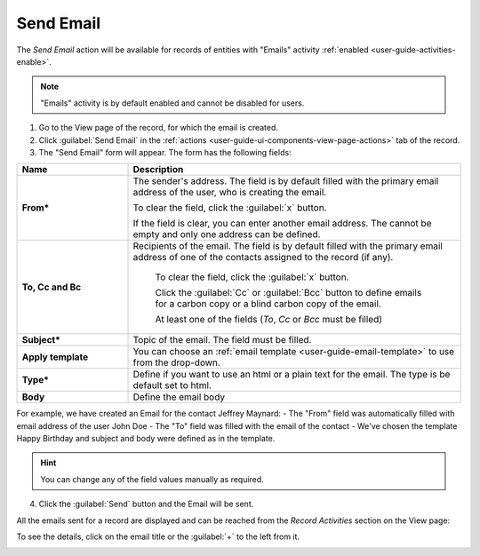 .. _user-guide-activities-emails:

Send Email
==========

The *Send Email* action will be available for records of entities with "Emails" activity 
:ref:`enabled <user-guide-activities-enable>`.

.. note::

    "Emails" activity is by default enabled and cannot be disabled for users.

1. Go to the View page of the record, for which the email is created. 

2. Click :guilabel:`Send Email` in the :ref:`actions <user-guide-ui-components-view-page-actions>` tab of the record.

3. The "Send Email" form will appear. The form has the following fields:

.. csv-table::
  :header: "**Name**","**Description**"
  :widths: 10, 30

  "**From***","The sender's address. The field is by default filled with the primary email address of the user, who is
  creating the email. 
  
  To clear the field, click the :guilabel:`x` button. 
  
  If the field is clear, you can enter another email address. The cannot be empty and only one address can be defined."
  "**To, Cc and Bc**","Recipients of the email.  The field is by default filled with the primary email address of one of 
  the contacts assigned to the record (if any).

   To clear the field, click the :guilabel:`x` button. 
   
   Click the :guilabel:`Cc` or :guilabel:`Bcc` button to define emails for a carbon copy or a blind carbon copy of the 
   email.
   
   At least one of the fields (*To*, *Cc* or *Bcc* must be filled)"
   "**Subject***","Topic of the email. The field must be filled."
   "**Apply template**","You can choose an :ref:`email template <user-guide-email-template>` to use from the drop-down."
   "**Type***","Define if you want to use an html or a plain text for the email. The type is be default set to html."
   "**Body**","Define the email body"
   
For example, we have created an Email for the contact Jeffrey Maynard:
- The "From" field was automatically filled with email address of the user John Doe
- The "To" field was  filled with the email of the contact
- We've chosen the template Happy Birthday and subject and body were defined as in the template. 

.. image:: ./img/activities/send_email_ex.png  

.. hint::

    You can change any of the field values manually as required.
   
4. Click the  :guilabel:`Send` button and the Email will be sent.

All the emails sent for a record are displayed and can be reached from the *Record Activities* section on the View page:

.. image:: ./img/activities/send_email_view.png

To see the details, click on the email title or the :guilabel:`+` to the left from it.

.. image:: ./img/activities/send_email_view_detailed.png
